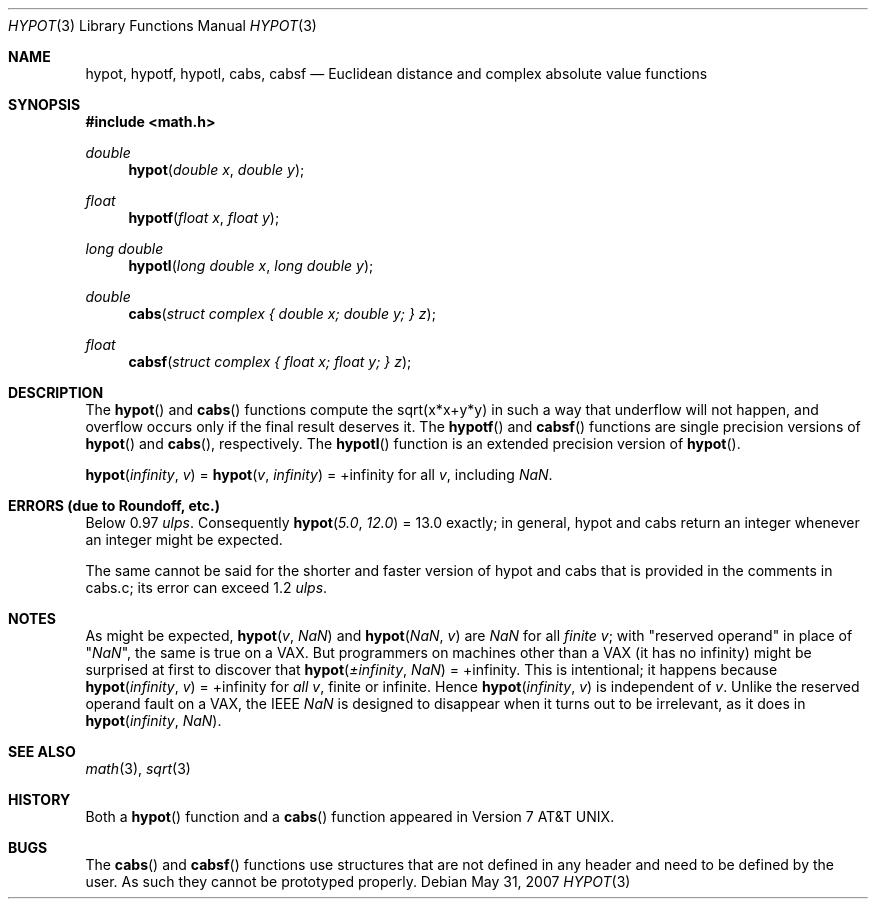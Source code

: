 .\"	$OpenBSD: hypot.3,v 1.15 2007/05/31 19:19:35 jmc Exp $
.\" Copyright (c) 1985, 1991 Regents of the University of California.
.\" All rights reserved.
.\"
.\" Redistribution and use in source and binary forms, with or without
.\" modification, are permitted provided that the following conditions
.\" are met:
.\" 1. Redistributions of source code must retain the above copyright
.\"    notice, this list of conditions and the following disclaimer.
.\" 2. Redistributions in binary form must reproduce the above copyright
.\"    notice, this list of conditions and the following disclaimer in the
.\"    documentation and/or other materials provided with the distribution.
.\" 3. Neither the name of the University nor the names of its contributors
.\"    may be used to endorse or promote products derived from this software
.\"    without specific prior written permission.
.\"
.\" THIS SOFTWARE IS PROVIDED BY THE REGENTS AND CONTRIBUTORS ``AS IS'' AND
.\" ANY EXPRESS OR IMPLIED WARRANTIES, INCLUDING, BUT NOT LIMITED TO, THE
.\" IMPLIED WARRANTIES OF MERCHANTABILITY AND FITNESS FOR A PARTICULAR PURPOSE
.\" ARE DISCLAIMED.  IN NO EVENT SHALL THE REGENTS OR CONTRIBUTORS BE LIABLE
.\" FOR ANY DIRECT, INDIRECT, INCIDENTAL, SPECIAL, EXEMPLARY, OR CONSEQUENTIAL
.\" DAMAGES (INCLUDING, BUT NOT LIMITED TO, PROCUREMENT OF SUBSTITUTE GOODS
.\" OR SERVICES; LOSS OF USE, DATA, OR PROFITS; OR BUSINESS INTERRUPTION)
.\" HOWEVER CAUSED AND ON ANY THEORY OF LIABILITY, WHETHER IN CONTRACT, STRICT
.\" LIABILITY, OR TORT (INCLUDING NEGLIGENCE OR OTHERWISE) ARISING IN ANY WAY
.\" OUT OF THE USE OF THIS SOFTWARE, EVEN IF ADVISED OF THE POSSIBILITY OF
.\" SUCH DAMAGE.
.\"
.\"     from: @(#)hypot.3	6.7 (Berkeley) 5/6/91
.\"
.Dd $Mdocdate: May 31 2007 $
.Dt HYPOT 3
.Os
.Sh NAME
.Nm hypot ,
.Nm hypotf ,
.Nm hypotl ,
.Nm cabs ,
.Nm cabsf
.Nd Euclidean distance and complex absolute value functions
.Sh SYNOPSIS
.Fd #include <math.h>
.Ft double
.Fn hypot "double x" "double y"
.Ft float
.Fn hypotf "float x" "float y"
.Ft long double
.Fn hypotl "long double x" "long double y"
.Ft double
.Fn cabs "struct complex { double x; double y; } z"
.Ft float
.Fn cabsf "struct complex { float x; float y; } z"
.Sh DESCRIPTION
The
.Fn hypot
and
.Fn cabs
functions
compute the
sqrt(x*x+y*y)
in such a way that underflow will not happen, and overflow
occurs only if the final result deserves it.
The
.Fn hypotf
and
.Fn cabsf
functions are single precision versions of
.Fn hypot
and
.Fn cabs ,
respectively.
The
.Fn hypotl
function is an extended precision version of
.Fn hypot .
.Pp
.Fn hypot "\*(If" "v"
=
.Fn hypot "v" "\*(If"
= +\*(If for all
.Ar v ,
including \*(Na.
.Sh ERRORS (due to Roundoff, etc.)
Below 0.97
.Em ulps .
Consequently
.Fn hypot "5.0" "12.0"
= 13.0
exactly;
in general, hypot and cabs return an integer whenever an
integer might be expected.
.Pp
The same cannot be said for the shorter and faster version of hypot
and cabs that is provided in the comments in cabs.c; its error can
exceed 1.2
.Em ulps .
.Sh NOTES
As might be expected,
.Fn hypot "v" "\*(Na"
and
.Fn hypot "\*(Na" "v"
are \*(Na for all
.Em finite
.Ar v ;
with "reserved operand" in place of "\*(Na", the
same is true on a
.Tn VAX .
But programmers on machines other than a
.Tn VAX
(it has no \*(If)
might be surprised at first to discover that
.Fn hypot "\(+-\*(If" "\*(Na"
= +\*(If.
This is intentional; it happens because
.Fn hypot "\*(If" "v"
= +\*(If
for
.Em all
.Ar v ,
finite or infinite.
Hence
.Fn hypot "\*(If" "v"
is independent of
.Ar v .
Unlike the reserved operand fault on a
.Tn VAX ,
the
.Tn IEEE
\*(Na is designed to
disappear when it turns out to be irrelevant, as it does in
.Fn hypot "\*(If" "\*(Na" .
.Sh SEE ALSO
.Xr math 3 ,
.Xr sqrt 3
.Sh HISTORY
Both a
.Fn hypot
function and a
.Fn cabs
function
appeared in
.At v7 .
.Sh BUGS
The
.Fn cabs
and
.Fn cabsf
functions use structures that are not defined in any header and need to
be defined by the user.
As such they cannot be prototyped properly.
